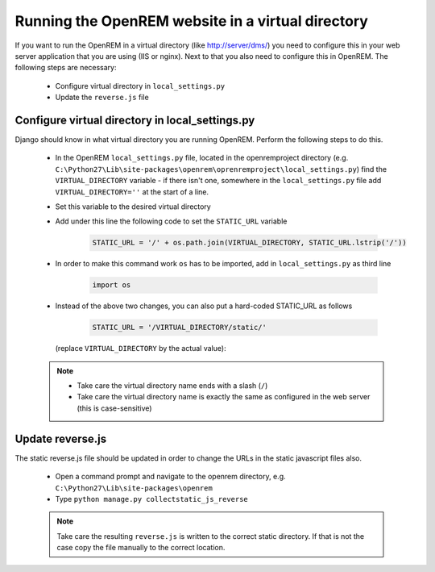 **************************************************
Running the OpenREM website in a virtual directory
**************************************************

If you want to run the OpenREM in a virtual directory (like http://server/dms/) you need to configure this in your
web server application that you are using (IIS or nginx). Next to that you also need to configure this in OpenREM.
The following steps are necessary:


    - Configure virtual directory in ``local_settings.py``
    - Update the ``reverse.js`` file

Configure virtual directory in local_settings.py
================================================

Django should know in what virtual directory you are running OpenREM. Perform the following steps to do this.


    - In the OpenREM ``local_settings.py`` file, located in the openremproject directory
      (e.g. ``C:\Python27\Lib\site-packages\openrem\oprenremproject\local_settings.py``) find the ``VIRTUAL_DIRECTORY``
      variable - if there isn't one, somewhere in the ``local_settings.py`` file add ``VIRTUAL_DIRECTORY=''`` at the
      start of a line.
    - Set this variable to the desired virtual directory
    - Add under this line the following code to set the ``STATIC_URL`` variable

        .. code-block:: python

            STATIC_URL = '/' + os.path.join(VIRTUAL_DIRECTORY, STATIC_URL.lstrip('/'))

    - In order to make this command work ``os`` has to be imported, add in ``local_settings.py`` as third line

        .. code-block:: python

            import os

    - Instead of the above two changes, you can also put a hard-coded STATIC_URL as follows

        .. code-block:: python

            STATIC_URL = '/VIRTUAL_DIRECTORY/static/'

     (replace ``VIRTUAL_DIRECTORY`` by the actual value):


    ..  note::

        - Take care the virtual directory name ends with a slash (``/``)
        - Take care the virtual directory name is exactly the same as configured in the web server (this is
          case-sensitive)

Update reverse.js
=================

The static reverse.js file should be updated in order to change the URLs in the static javascript files also.

    - Open a command prompt and navigate to the openrem directory, e.g. ``C:\Python27\Lib\site-packages\openrem``
    - Type ``python manage.py collectstatic_js_reverse``

    ..  note::

        Take care the resulting ``reverse.js`` is written to the correct static directory.
        If that is not the case copy the file manually to the correct location.
